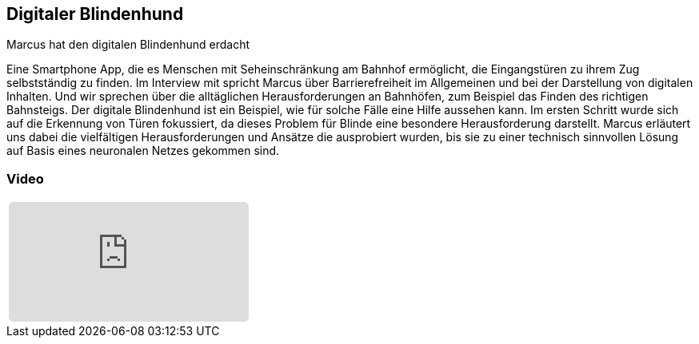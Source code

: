 :jbake-title: Digitaler Blindenhund
:jbake-card: Digitaler Blindenhund
:jbake-date: 2020-12-05
:jbake-type: video
:jbake-tags: app, barrierefrei
:jbake-status: published
:jbake-menu: Blog
:jbake-discussion: 1076
:jbake-author: Marcus Sümnick
:icons: font
:source-highlighter: highlight.js
:jbake-teaser-image: topics/devops.png

ifndef::imagesdir[:imagesdir: ../../images]

== Digitaler Blindenhund

Marcus hat den digitalen Blindenhund erdacht

++++
<!-- teaser -->
++++

Eine Smartphone App, die es Menschen mit Seheinschränkung am Bahnhof ermöglicht, 
die Eingangstüren zu ihrem Zug selbstständig zu finden.
Im Interview mit spricht Marcus über Barrierefreiheit im Allgemeinen und
bei der Darstellung von digitalen Inhalten.
Und wir sprechen über die alltäglichen Herausforderungen an Bahnhöfen,
zum Beispiel das Finden des richtigen Bahnsteigs.
Der digitale Blindenhund ist ein Beispiel,
wie für solche Fälle eine Hilfe aussehen kann.
Im ersten Schritt wurde sich auf die Erkennung von Türen fokussiert,
da dieses Problem für Blinde eine besondere Herausforderung darstellt.
Marcus erläutert uns dabei die vielfältigen Herausforderungen und
Ansätze die ausprobiert wurden,
bis sie zu einer technisch sinnvollen Lösung auf Basis eines neuronalen Netzes gekommen sind.

=== Video

[cols="1", width=100%]
|===
a|
+++++
<iframe style="border: 0px; background: padding-box padding-box rgba(0, 0, 0, 0.1); margin: 0px; padding: 0px; border-radius: 6px; width: 100%; height: auto;" height="315" src=https://www.youtube.com/watch?v=xkJuZtK-3fM title="Digitaler Blindenhund" frameborder="0" allow="accelerometer; autoplay; clipboard-write; encrypted-media; gyroscope; picture-in-picture; web-share" allowfullscreen></iframe>
+++++
|===
